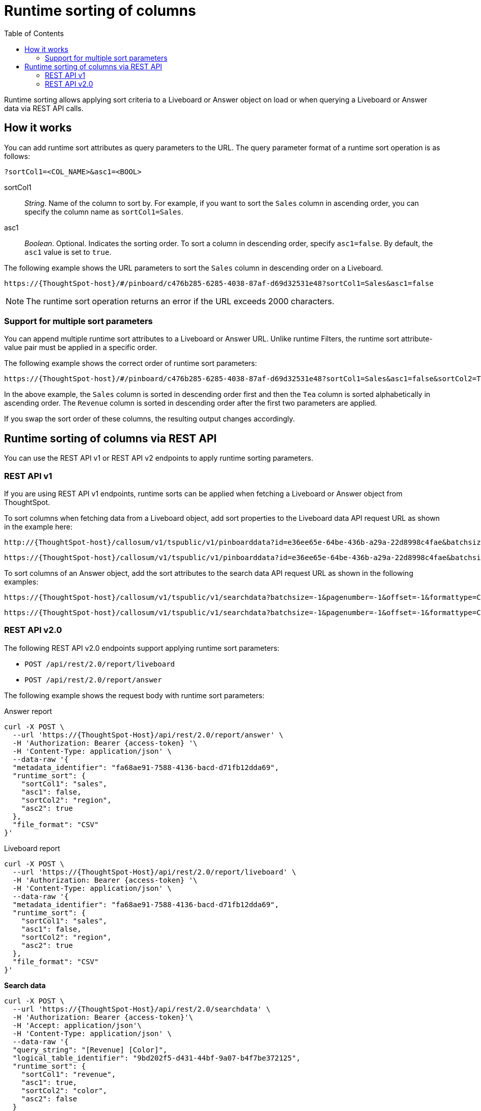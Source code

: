 = Runtime sorting of columns
:toc: true
:toclevels: 2

:page-title: Runtime sorting
:page-pageid: runtime-sort
:page-description: Use runtime parameters to sort data on a Liveboard visualization or Answer object.

Runtime sorting allows applying sort criteria to a Liveboard or Answer object on load or when querying a Liveboard or Answer data via REST API calls.

== How it works

You can add runtime sort attributes as query parameters to the URL. The query parameter format of a runtime sort operation is as follows:

----
?sortCol1=<COL_NAME>&asc1=<BOOL>
----

sortCol1::
__String__. Name of the column to sort by. For example, if you want to sort the `Sales` column in ascending order, you can specify the column name as `sortCol1=Sales`.

asc1::
__Boolean__. Optional. Indicates the sorting order. To sort a column in descending order, specify `asc1=false`. By default, the `asc1` value is set to `true`.

The following example shows the URL parameters to sort the `Sales` column in descending order on a Liveboard.

----
https://{ThoughtSpot-host}/#/pinboard/c476b285-6285-4038-87af-d69d32531e48?sortCol1=Sales&asc1=false
----


[NOTE]
====
The runtime sort operation returns an error if the URL exceeds 2000 characters.
====

=== Support for multiple sort parameters

You can append multiple runtime sort attributes to a Liveboard or Answer URL. Unlike runtime Filters, the runtime sort attribute-value pair must be applied in a specific order.

The following example shows the correct order of runtime sort parameters:
----
https://{ThoughtSpot-host}/#/pinboard/c476b285-6285-4038-87af-d69d32531e48?sortCol1=Sales&asc1=false&sortCol2=Tea&sortCol3=Revenue&asc3=false
----

In the above example, the `Sales` column is sorted in descending order first and then the `Tea` column is sorted alphabetically in ascending order. The `Revenue` column is sorted in descending order after the first two parameters are applied.

If you swap the sort order of these columns, the resulting output changes accordingly.

== Runtime sorting of columns via REST API

You can use the REST API v1 or REST API v2 endpoints to apply runtime sorting parameters.

=== REST API v1

If you are using REST API v1 endpoints, runtime sorts can be applied when fetching a Liveboard or Answer object from ThoughtSpot.

To sort columns when fetching data from a Liveboard object, add sort properties to the Liveboard data API request URL as shown in the example here:

----
http://{ThoughtSpot-host}/callosum/v1/tspublic/v1/pinboarddata?id=e36ee65e-64be-436b-a29a-22d8998c4fae&batchsize=-1&pagenumber=-1&offset=-1&formattype=COMPACT&sortCol1=Sales&asc1=false
----
----
https://{ThoughtSpot-host}/callosum/v1/tspublic/v1/pinboarddata?id=e36ee65e-64be-436b-a29a-22d8998c4fae&batchsize=-1&pagenumber=-1&offset=-1&formattype=COMPACT&sortCol1=Sales&asc1=false&sortCol2=Tea
----

To sort columns of an Answer object, add the sort attributes to the search data API request URL as shown in the following examples:
----
https://{ThoughtSpot-host}/callosum/v1/tspublic/v1/searchdata?batchsize=-1&pagenumber=-1&offset=-1&formattype=COMPACT&sortCol1=Sales&asc1=false
----

----
https://{ThoughtSpot-host}/callosum/v1/tspublic/v1/searchdata?batchsize=-1&pagenumber=-1&offset=-1&formattype=COMPACT&sortCol1=Sales&asc1=false&sortCol2=Tea
----

=== REST API v2.0

The following REST API v2.0 endpoints support applying runtime sort parameters:

* `POST /api/rest/2.0/report/liveboard`
* `POST /api/rest/2.0/report/answer`

The following example shows the request body with runtime sort parameters:

.Answer report

[source,cURL]
----
curl -X POST \
  --url 'https://{ThoughtSpot-Host}/api/rest/2.0/report/answer' \
  -H 'Authorization: Bearer {access-token} '\
  -H 'Content-Type: application/json' \
  --data-raw '{
  "metadata_identifier": "fa68ae91-7588-4136-bacd-d71fb12dda69",
  "runtime_sort": {
    "sortCol1": "sales",
    "asc1": false,
    "sortCol2": "region",
    "asc2": true
  },
  "file_format": "CSV"
}'
----

.Liveboard report

[source,cURL]
----
curl -X POST \
  --url 'https://{ThoughtSpot-Host}/api/rest/2.0/report/liveboard' \
  -H 'Authorization: Bearer {access-token} '\
  -H 'Content-Type: application/json' \
  --data-raw '{
  "metadata_identifier": "fa68ae91-7588-4136-bacd-d71fb12dda69",
  "runtime_sort": {
    "sortCol1": "sales",
    "asc1": false,
    "sortCol2": "region",
    "asc2": true
  },
  "file_format": "CSV"
}'
----



.**Search data**

[source,cURL]
----
curl -X POST \
  --url 'https://{ThoughtSpot-Host}/api/rest/2.0/searchdata' \
  -H 'Authorization: Bearer {access-token}'\
  -H 'Accept: application/json'\
  -H 'Content-Type: application/json' \
  --data-raw '{
  "query_string": "[Revenue] [Color]",
  "logical_table_identifier": "9bd202f5-d431-44bf-9a07-b4f7be372125",
  "runtime_sort": {
    "sortCol1": "revenue",
    "asc1": true,
    "sortCol2": "color",
    "asc2": false
  }
}'
----

.**Answer data**

[source,cURL]
----
curl -X POST \
  --url 'https://{ThoughtSpot-Host}/api/rest/2.0/metadata/answer/data' \
  -H 'Authorization: Bearer {access-token}'\
  -H 'Accept: application/json'\
  -H 'Content-Type: application/json' \
  --data-raw '{
  "metadata_identifier": "f605dbc7-db19-450b-8613-307118f74c3c",
  "runtime_sort": {
    "sortCol1": "sales",
    "asc1": true,
    "sortCol2": "region",
    "asc2": false
  }
}'
----

.**Liveboard data**

[source,cURL]
----
curl -X POST \
  --url 'https://{ThoughtSpot-Host}/api/rest/2.0/metadata/liveboard/data' \
  -H 'Authorization: Bearer {access-token}'\
  -H 'Accept: application/json'\
  -H 'Content-Type: application/json' \
  --data-raw '{
  "metadata_identifier": "e9d54c69-d2c1-446d-9529-544759427075",
  "data_format": "COMPACT",
  "record_offset": 0,
  "record_size": 10,
  "runtime_sort": {
    "sortCol1": "revenue",
    "asc1": true,
    "sortCol2": "color",
    "asc2": false
  }
}
----
